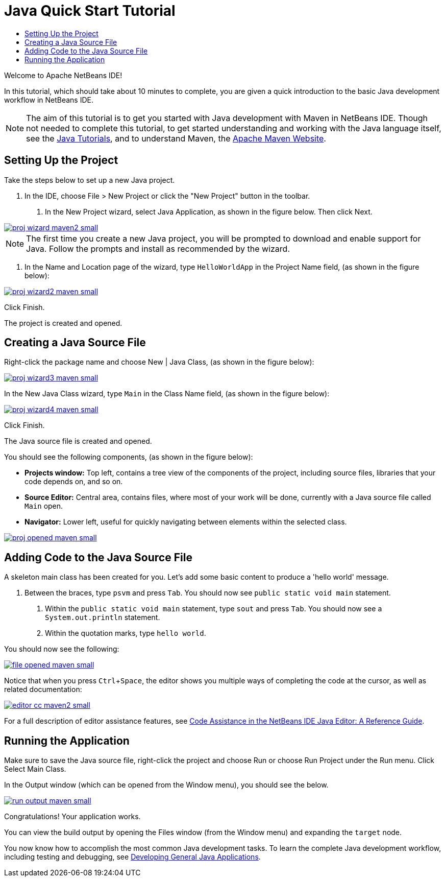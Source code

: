 // 
//     Licensed to the Apache Software Foundation (ASF) under one
//     or more contributor license agreements.  See the NOTICE file
//     distributed with this work for additional information
//     regarding copyright ownership.  The ASF licenses this file
//     to you under the Apache License, Version 2.0 (the
//     "License"); you may not use this file except in compliance
//     with the License.  You may obtain a copy of the License at
// 
//       http://www.apache.org/licenses/LICENSE-2.0
// 
//     Unless required by applicable law or agreed to in writing,
//     software distributed under the License is distributed on an
//     "AS IS" BASIS, WITHOUT WARRANTIES OR CONDITIONS OF ANY
//     KIND, either express or implied.  See the License for the
//     specific language governing permissions and limitations
//     under the License.
//

= Java Quick Start Tutorial
:jbake-type: tutorial
:jbake-tags: tutorials 
:markup-in-source: verbatim,quotes,macros
:jbake-status: published
:syntax: true
:icons: font
:source-highlighter: pygments
:icons: font
:toc: left
:toc-title:
:description: NetBeans IDE Java Quick Start Tutorial - Apache NetBeans
:keywords: Apache NetBeans, Tutorials, NetBeans IDE Java Quick Start Tutorial
:reviewed: 2019-04-06
:experimental:

Welcome to Apache NetBeans IDE!

In this tutorial, which should take about 10 minutes to complete, you are given a quick introduction to the basic Java development workflow in NetBeans IDE. 

NOTE: The aim of this tutorial is to get you started with Java development with Maven in NetBeans IDE. Though not needed to complete this tutorial, to get started understanding and working with the Java language itself, see the link:https://docs.oracle.com/javase/tutorial/index.html[Java Tutorials], and to understand Maven, the link:https://maven.apache.org[Apache Maven Website].

== Setting Up the Project 

Take the steps below to set up a new Java project.

1. In the IDE, choose File > New Project or click the "New Project" button in the toolbar.



. In the New Project wizard, select Java Application, as shown in the figure below. Then click Next.

[.feature]
--

image::images/proj-wizard-maven2-small.png[role="left", link="images/proj-wizard-maven2.png"]

--

NOTE: The first time you create a new Java project, you will be prompted to download and enable support for Java. Follow the prompts and install as recommended by the wizard.




. In the Name and Location page of the wizard, type `HelloWorldApp` in the Project Name field, (as shown in the figure below):

[.feature]
--

image::images/proj-wizard2-maven-small.png[role="left", link="images/proj-wizard2-maven.png"]

--
Click Finish.

The project is created and opened. 

== Creating a Java Source File

Right-click the package name and choose New | Java Class, (as shown in the figure below):

[.feature]
--

image::images/proj-wizard3-maven-small.png[role="left", link="images/proj-wizard3-maven.png"]

--

In the New Java Class wizard, type `Main` in the Class Name field, (as shown in the figure below): 

[.feature]
--

image::images/proj-wizard4-maven-small.png[role="left", link="images/proj-wizard4-maven.png"]

--

Click Finish.

The Java source file is created and opened. 

You should see the following components, (as shown in the figure below):

*  *Projects window:* Top left, contains a tree view of the components of the project, including source files, libraries that your code depends on, and so on.
*  *Source Editor:* Central area, contains files, where most of your work will be done, currently with a Java source file called `Main` open.
*  *Navigator:* Lower left, useful for quickly navigating between elements within the selected class.

[.feature]
--

image::images/proj-opened-maven-small.png[role="left", link="images/proj-opened-maven.png"]

--

== Adding Code to the Java Source File

A skeleton main class has been created for you. Let's add some basic content to produce a 'hello world' message.

1. Between the braces, type `psvm` and press kbd:[Tab]. You should now see `public static void main` statement. 



. Within the `public static void main` statement, type `sout` and press kbd:[Tab]. You should now see a `System.out.println` statement.



. Within the quotation marks, type `hello world`. 

You should now see the following:

[.feature]
--

image::images/file-opened-maven-small.png[role="left", link="images/file-opened-maven.png"]

--

Notice that when you press kbd:[Ctrl+Space], the editor shows you multiple ways of completing the code at the cursor, as well as related documentation:

[.feature]
--

image::images/editor-cc-maven2-small.png[role="left", link="images/editor-cc-maven2.png"]

--

For a full description of editor assistance features, see link:https://netbeans.apache.org/kb/docs/java/editor-codereference.html[Code Assistance in the NetBeans IDE Java Editor: A Reference Guide].

== Running the Application

Make sure to save the Java source file, right-click the project and choose Run or choose Run Project under the Run menu. Click Select Main Class.

In the Output window (which can be opened from the Window menu), you should see the below.

image::images/run-output-maven-small.png[role="left", link="images/run-output-maven.png"]

Congratulations! Your application works.

You can view the build output by opening the Files window (from the Window menu) and expanding the `target` node.

You now know how to accomplish the most common Java development tasks. To learn the complete Java development workflow, including testing and debugging, see link:https://netbeans.apache.org/kb/docs/java/javase-intro.html[Developing General Java Applications].
